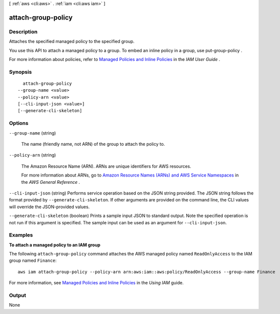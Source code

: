 [ :ref:`aws <cli:aws>` . :ref:`iam <cli:aws iam>` ]

.. _cli:aws iam attach-group-policy:


*******************
attach-group-policy
*******************



===========
Description
===========



Attaches the specified managed policy to the specified group.

 

You use this API to attach a managed policy to a group. To embed an inline policy in a group, use  put-group-policy . 

 

For more information about policies, refer to `Managed Policies and Inline Policies`_ in the *IAM User Guide* . 



========
Synopsis
========

::

    attach-group-policy
  --group-name <value>
  --policy-arn <value>
  [--cli-input-json <value>]
  [--generate-cli-skeleton]




=======
Options
=======

``--group-name`` (string)


  The name (friendly name, not ARN) of the group to attach the policy to.

  

``--policy-arn`` (string)


  The Amazon Resource Name (ARN). ARNs are unique identifiers for AWS resources. 

   

  For more information about ARNs, go to `Amazon Resource Names (ARNs) and AWS Service Namespaces`_ in the *AWS General Reference* . 

  

``--cli-input-json`` (string)
Performs service operation based on the JSON string provided. The JSON string follows the format provided by ``--generate-cli-skeleton``. If other arguments are provided on the command line, the CLI values will override the JSON-provided values.

``--generate-cli-skeleton`` (boolean)
Prints a sample input JSON to standard output. Note the specified operation is not run if this argument is specified. The sample input can be used as an argument for ``--cli-input-json``.



========
Examples
========

**To attach a managed policy to an IAM group**

The following ``attach-group-policy`` command attaches the AWS managed policy named ``ReadOnlyAccess`` to the IAM group named ``Finance``::

  aws iam attach-group-policy --policy-arn arn:aws:iam::aws:policy/ReadOnlyAccess --group-name Finance

For more information, see `Managed Policies and Inline Policies`_ in the *Using IAM* guide.

.. _`Managed Policies and Inline Policies`: http://docs.aws.amazon.com/IAM/latest/UserGuide/policies-managed-vs-inline.html

======
Output
======

None

.. _Amazon Resource Names (ARNs) and AWS Service Namespaces: http://docs.aws.amazon.com/general/latest/gr/aws-arns-and-namespaces.html
.. _Managed Policies and Inline Policies: http://docs.aws.amazon.com/IAM/latest/UserGuide/policies-managed-vs-inline.html
